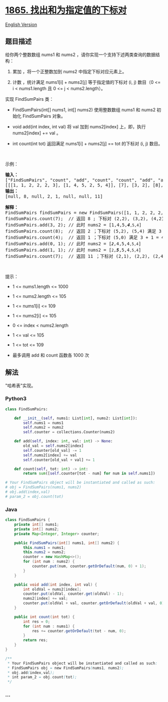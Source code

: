 * [[https://leetcode-cn.com/problems/finding-pairs-with-a-certain-sum][1865.
找出和为指定值的下标对]]
  :PROPERTIES:
  :CUSTOM_ID: 找出和为指定值的下标对
  :END:
[[./solution/1800-1899/1865.Finding Pairs With a Certain Sum/README_EN.org][English
Version]]

** 题目描述
   :PROPERTIES:
   :CUSTOM_ID: 题目描述
   :END:

#+begin_html
  <!-- 这里写题目描述 -->
#+end_html

#+begin_html
  <p>
#+end_html

给你两个整数数组 nums1 和 nums2
，请你实现一个支持下述两类查询的数据结构：

#+begin_html
  </p>
#+end_html

#+begin_html
  <ol>
#+end_html

#+begin_html
  <li>
#+end_html

累加 ，将一个正整数加到 nums2 中指定下标对应元素上。

#+begin_html
  </li>
#+end_html

#+begin_html
  <li>
#+end_html

计数 ，统计满足 nums1[i] + nums2[j] 等于指定值的下标对 (i, j) 数目（0 <=
i < nums1.length 且 0 <= j < nums2.length）。

#+begin_html
  </li>
#+end_html

#+begin_html
  </ol>
#+end_html

#+begin_html
  <p>
#+end_html

实现 FindSumPairs 类：

#+begin_html
  </p>
#+end_html

#+begin_html
  <ul>
#+end_html

#+begin_html
  <li>
#+end_html

FindSumPairs(int[] nums1, int[] nums2) 使用整数数组 nums1 和 nums2
初始化 FindSumPairs 对象。

#+begin_html
  </li>
#+end_html

#+begin_html
  <li>
#+end_html

void add(int index, int val) 将 val 加到 nums2[index] 上，即，执行
nums2[index] += val 。

#+begin_html
  </li>
#+end_html

#+begin_html
  <li>
#+end_html

int count(int tot) 返回满足 nums1[i] + nums2[j] == tot 的下标对 (i, j)
数目。

#+begin_html
  </li>
#+end_html

#+begin_html
  </ul>
#+end_html

#+begin_html
  <p>
#+end_html

 

#+begin_html
  </p>
#+end_html

#+begin_html
  <p>
#+end_html

示例：

#+begin_html
  </p>
#+end_html

#+begin_html
  <pre>
  <strong>输入：</strong>
  ["FindSumPairs", "count", "add", "count", "count", "add", "add", "count"]
  [[[1, 1, 2, 2, 2, 3], [1, 4, 5, 2, 5, 4]], [7], [3, 2], [8], [4], [0, 1], [1, 1], [7]]
  <strong>输出：</strong>
  [null, 8, null, 2, 1, null, null, 11]

  <strong>解释：</strong>
  FindSumPairs findSumPairs = new FindSumPairs([1, 1, 2, 2, 2, 3], [1, 4, 5, 2, 5, 4]);
  findSumPairs.count(7);  // 返回 8 ; 下标对 (2,2), (3,2), (4,2), (2,4), (3,4), (4,4) 满足 2 + 5 = 7 ，下标对 (5,1), (5,5) 满足 3 + 4 = 7
  findSumPairs.add(3, 2); // 此时 nums2 = [1,4,5,<em><strong>4</strong></em><code>,5,4</code>]
  findSumPairs.count(8);  // 返回 2 ；下标对 (5,2), (5,4) 满足 3 + 5 = 8
  findSumPairs.count(4);  // 返回 1 ；下标对 (5,0) 满足 3 + 1 = 4
  findSumPairs.add(0, 1); // 此时 nums2 = [<em><strong><code>2</code></strong></em>,4,5,4<code>,5,4</code>]
  findSumPairs.add(1, 1); // 此时 nums2 = [<code>2</code>,<em><strong>5</strong></em>,5,4<code>,5,4</code>]
  findSumPairs.count(7);  // 返回 11 ；下标对 (2,1), (2,2), (2,4), (3,1), (3,2), (3,4), (4,1), (4,2), (4,4) 满足 2 + 5 = 7 ，下标对 (5,3), (5,5) 满足 3 + 4 = 7
  </pre>
#+end_html

#+begin_html
  <p>
#+end_html

 

#+begin_html
  </p>
#+end_html

#+begin_html
  <p>
#+end_html

提示：

#+begin_html
  </p>
#+end_html

#+begin_html
  <ul>
#+end_html

#+begin_html
  <li>
#+end_html

1 <= nums1.length <= 1000

#+begin_html
  </li>
#+end_html

#+begin_html
  <li>
#+end_html

1 <= nums2.length <= 105

#+begin_html
  </li>
#+end_html

#+begin_html
  <li>
#+end_html

1 <= nums1[i] <= 109

#+begin_html
  </li>
#+end_html

#+begin_html
  <li>
#+end_html

1 <= nums2[i] <= 105

#+begin_html
  </li>
#+end_html

#+begin_html
  <li>
#+end_html

0 <= index < nums2.length

#+begin_html
  </li>
#+end_html

#+begin_html
  <li>
#+end_html

1 <= val <= 105

#+begin_html
  </li>
#+end_html

#+begin_html
  <li>
#+end_html

1 <= tot <= 109

#+begin_html
  </li>
#+end_html

#+begin_html
  <li>
#+end_html

最多调用 add 和 count 函数各 1000 次

#+begin_html
  </li>
#+end_html

#+begin_html
  </ul>
#+end_html

** 解法
   :PROPERTIES:
   :CUSTOM_ID: 解法
   :END:

#+begin_html
  <!-- 这里可写通用的实现逻辑 -->
#+end_html

"哈希表"实现。

#+begin_html
  <!-- tabs:start -->
#+end_html

*** *Python3*
    :PROPERTIES:
    :CUSTOM_ID: python3
    :END:

#+begin_html
  <!-- 这里可写当前语言的特殊实现逻辑 -->
#+end_html

#+begin_src python
  class FindSumPairs:

      def __init__(self, nums1: List[int], nums2: List[int]):
          self.nums1 = nums1
          self.nums2 = nums2
          self.counter = collections.Counter(nums2)

      def add(self, index: int, val: int) -> None:
          old_val = self.nums2[index]
          self.counter[old_val] -= 1
          self.nums2[index] += val
          self.counter[old_val + val] += 1

      def count(self, tot: int) -> int:
          return sum([self.counter[tot - num] for num in self.nums1])

  # Your FindSumPairs object will be instantiated and called as such:
  # obj = FindSumPairs(nums1, nums2)
  # obj.add(index,val)
  # param_2 = obj.count(tot)
#+end_src

*** *Java*
    :PROPERTIES:
    :CUSTOM_ID: java
    :END:

#+begin_html
  <!-- 这里可写当前语言的特殊实现逻辑 -->
#+end_html

#+begin_src java
  class FindSumPairs {
      private int[] nums1;
      private int[] nums2;
      private Map<Integer, Integer> counter;

      public FindSumPairs(int[] nums1, int[] nums2) {
          this.nums1 = nums1;
          this.nums2 = nums2;
          counter = new HashMap<>();
          for (int num : nums2) {
              counter.put(num, counter.getOrDefault(num, 0) + 1);
          }
      }

      public void add(int index, int val) {
          int oldVal = nums2[index];
          counter.put(oldVal, counter.get(oldVal) - 1);
          nums2[index] += val;
          counter.put(oldVal + val, counter.getOrDefault(oldVal + val, 0) + 1);
      }

      public int count(int tot) {
          int res = 0;
          for (int num : nums1) {
              res += counter.getOrDefault(tot - num, 0);
          }
          return res;
      }
  }

  /**
   * Your FindSumPairs object will be instantiated and called as such:
   * FindSumPairs obj = new FindSumPairs(nums1, nums2);
   * obj.add(index,val);
   * int param_2 = obj.count(tot);
   */
#+end_src

*** *...*
    :PROPERTIES:
    :CUSTOM_ID: section
    :END:
#+begin_example
#+end_example

#+begin_html
  <!-- tabs:end -->
#+end_html
